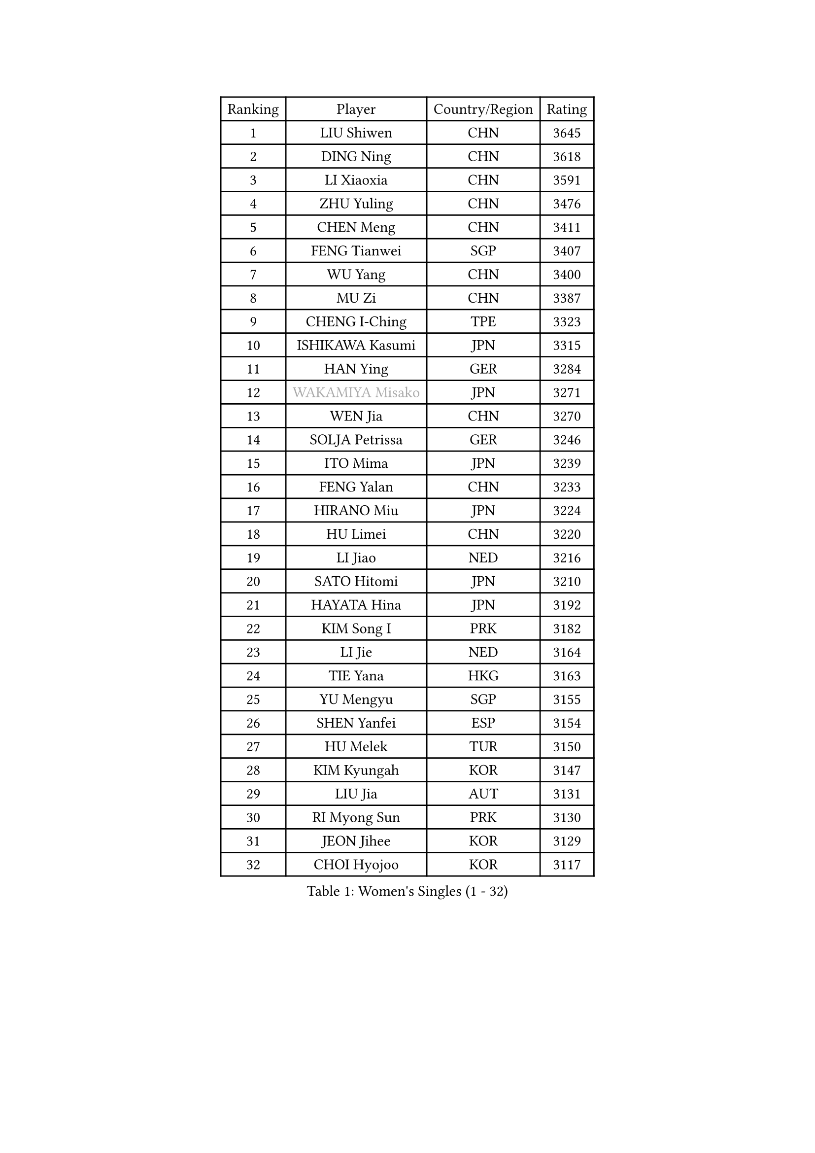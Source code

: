 
#set text(font: ("Courier New", "NSimSun"))
#figure(
  caption: "Women's Singles (1 - 32)",
    table(
      columns: 4,
      [Ranking], [Player], [Country/Region], [Rating],
      [1], [LIU Shiwen], [CHN], [3645],
      [2], [DING Ning], [CHN], [3618],
      [3], [LI Xiaoxia], [CHN], [3591],
      [4], [ZHU Yuling], [CHN], [3476],
      [5], [CHEN Meng], [CHN], [3411],
      [6], [FENG Tianwei], [SGP], [3407],
      [7], [WU Yang], [CHN], [3400],
      [8], [MU Zi], [CHN], [3387],
      [9], [CHENG I-Ching], [TPE], [3323],
      [10], [ISHIKAWA Kasumi], [JPN], [3315],
      [11], [HAN Ying], [GER], [3284],
      [12], [#text(gray, "WAKAMIYA Misako")], [JPN], [3271],
      [13], [WEN Jia], [CHN], [3270],
      [14], [SOLJA Petrissa], [GER], [3246],
      [15], [ITO Mima], [JPN], [3239],
      [16], [FENG Yalan], [CHN], [3233],
      [17], [HIRANO Miu], [JPN], [3224],
      [18], [HU Limei], [CHN], [3220],
      [19], [LI Jiao], [NED], [3216],
      [20], [SATO Hitomi], [JPN], [3210],
      [21], [HAYATA Hina], [JPN], [3192],
      [22], [KIM Song I], [PRK], [3182],
      [23], [LI Jie], [NED], [3164],
      [24], [TIE Yana], [HKG], [3163],
      [25], [YU Mengyu], [SGP], [3155],
      [26], [SHEN Yanfei], [ESP], [3154],
      [27], [HU Melek], [TUR], [3150],
      [28], [KIM Kyungah], [KOR], [3147],
      [29], [LIU Jia], [AUT], [3131],
      [30], [RI Myong Sun], [PRK], [3130],
      [31], [JEON Jihee], [KOR], [3129],
      [32], [CHOI Hyojoo], [KOR], [3117],
    )
  )#pagebreak()

#set text(font: ("Courier New", "NSimSun"))
#figure(
  caption: "Women's Singles (33 - 64)",
    table(
      columns: 4,
      [Ranking], [Player], [Country/Region], [Rating],
      [33], [SUH Hyo Won], [KOR], [3105],
      [34], [LEE Ho Ching], [HKG], [3104],
      [35], [JIANG Huajun], [HKG], [3099],
      [36], [KATO Miyu], [JPN], [3097],
      [37], [#text(gray, "HIRANO Sayaka")], [JPN], [3095],
      [38], [ZENG Jian], [SGP], [3091],
      [39], [YU Fu], [POR], [3089],
      [40], [FUKUHARA Ai], [JPN], [3088],
      [41], [MIKHAILOVA Polina], [RUS], [3087],
      [42], [LI Fen], [SWE], [3086],
      [43], [MATSUZAWA Marina], [JPN], [3085],
      [44], [LI Xiaodan], [CHN], [3079],
      [45], [DOO Hoi Kem], [HKG], [3071],
      [46], [HAMAMOTO Yui], [JPN], [3069],
      [47], [SHAN Xiaona], [GER], [3065],
      [48], [LI Qian], [POL], [3062],
      [49], [CHE Xiaoxi], [CHN], [3059],
      [50], [CHEN Szu-Yu], [TPE], [3058],
      [51], [ISHIGAKI Yuka], [JPN], [3054],
      [52], [YANG Xiaoxin], [MON], [3050],
      [53], [BILENKO Tetyana], [UKR], [3040],
      [54], [LI Xue], [FRA], [3036],
      [55], [MORIZONO Misaki], [JPN], [3023],
      [56], [NI Xia Lian], [LUX], [3020],
      [57], [POTA Georgina], [HUN], [3019],
      [58], [#text(gray, "IVANCAN Irene")], [GER], [3008],
      [59], [BALAZOVA Barbora], [SVK], [3006],
      [60], [SAMARA Elizabeta], [ROU], [3002],
      [61], [LIU Gaoyang], [CHN], [2998],
      [62], [RI Mi Gyong], [PRK], [2994],
      [63], [WINTER Sabine], [GER], [2981],
      [64], [EKHOLM Matilda], [SWE], [2980],
    )
  )#pagebreak()

#set text(font: ("Courier New", "NSimSun"))
#figure(
  caption: "Women's Singles (65 - 96)",
    table(
      columns: 4,
      [Ranking], [Player], [Country/Region], [Rating],
      [65], [HUANG Yi-Hua], [TPE], [2980],
      [66], [CHEN Xingtong], [CHN], [2976],
      [67], [ZHOU Yihan], [SGP], [2962],
      [68], [GU Ruochen], [CHN], [2961],
      [69], [NG Wing Nam], [HKG], [2957],
      [70], [GRZYBOWSKA-FRANC Katarzyna], [POL], [2950],
      [71], [SONG Maeum], [KOR], [2949],
      [72], [PAVLOVICH Viktoria], [BLR], [2942],
      [73], [LIU Fei], [CHN], [2939],
      [74], [YANG Ha Eun], [KOR], [2938],
      [75], [LIN Ye], [SGP], [2936],
      [76], [SAWETTABUT Suthasini], [THA], [2929],
      [77], [HAPONOVA Hanna], [UKR], [2923],
      [78], [MONTEIRO DODEAN Daniela], [ROU], [2922],
      [79], [YOON Hyobin], [KOR], [2921],
      [80], [#text(gray, "WU Jiaduo")], [GER], [2913],
      [81], [SHAO Jieni], [POR], [2911],
      [82], [#text(gray, "ABE Megumi")], [JPN], [2909],
      [83], [VACENOVSKA Iveta], [CZE], [2908],
      [84], [MAEDA Miyu], [JPN], [2907],
      [85], [LANG Kristin], [GER], [2901],
      [86], [#text(gray, "JIANG Yue")], [CHN], [2901],
      [87], [HASHIMOTO Honoka], [JPN], [2900],
      [88], [ZHANG Qiang], [CHN], [2893],
      [89], [STEFANSKA Kinga], [POL], [2890],
      [90], [#text(gray, "FEHER Gabriela")], [SRB], [2881],
      [91], [SABITOVA Valentina], [RUS], [2880],
      [92], [MORI Sakura], [JPN], [2874],
      [93], [CHA Hyo Sim], [PRK], [2874],
      [94], [PROKHOROVA Yulia], [RUS], [2874],
      [95], [BATRA Manika], [IND], [2871],
      [96], [PESOTSKA Margaryta], [UKR], [2870],
    )
  )#pagebreak()

#set text(font: ("Courier New", "NSimSun"))
#figure(
  caption: "Women's Singles (97 - 128)",
    table(
      columns: 4,
      [Ranking], [Player], [Country/Region], [Rating],
      [97], [LIU Xi], [CHN], [2870],
      [98], [KIM Hye Song], [PRK], [2865],
      [99], [LEE Yearam], [KOR], [2864],
      [100], [TASHIRO Saki], [JPN], [2860],
      [101], [SILVA Yadira], [MEX], [2858],
      [102], [LI Qiangbing], [AUT], [2857],
      [103], [ODOROVA Eva], [SVK], [2854],
      [104], [CHOI Moonyoung], [KOR], [2852],
      [105], [#text(gray, "YOON Sunae")], [KOR], [2850],
      [106], [DE NUTTE Sarah], [LUX], [2848],
      [107], [KUMAHARA Luca], [BRA], [2846],
      [108], [LEE Zion], [KOR], [2845],
      [109], [SIBLEY Kelly], [ENG], [2843],
      [110], [POLCANOVA Sofia], [AUT], [2839],
      [111], [LOVAS Petra], [HUN], [2837],
      [112], [#text(gray, "PARK Youngsook")], [KOR], [2825],
      [113], [ZHENG Jiaqi], [USA], [2821],
      [114], [KOMWONG Nanthana], [THA], [2818],
      [115], [SZOCS Bernadette], [ROU], [2815],
      [116], [DOLGIKH Maria], [RUS], [2811],
      [117], [#text(gray, "JO Yujin")], [KOR], [2810],
      [118], [CHENG Hsien-Tzu], [TPE], [2806],
      [119], [PRIVALOVA Alexandra], [BLR], [2806],
      [120], [TIKHOMIROVA Anna], [RUS], [2804],
      [121], [#text(gray, "XIAN Yifang")], [FRA], [2801],
      [122], [DIAZ Adriana], [PUR], [2795],
      [123], [LAY Jian Fang], [AUS], [2795],
      [124], [STRBIKOVA Renata], [CZE], [2795],
      [125], [MORET Rachel], [SUI], [2795],
      [126], [SHENG Dandan], [CHN], [2793],
      [127], [SO Eka], [JPN], [2790],
      [128], [#text(gray, "LEE Seul")], [KOR], [2786],
    )
  )